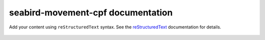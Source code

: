 .. seabird-movement-cpf documentation master file, created by
   sphinx-quickstart on Tue May 20 11:11:06 2025.
   You can adapt this file completely to your liking, but it should at least
   contain the root `toctree` directive.

seabird-movement-cpf documentation
==================================

Add your content using ``reStructuredText`` syntax. See the
`reStructuredText <https://www.sphinx-doc.org/en/master/usage/restructuredtext/index.html>`_
documentation for details.

 .. toctree::
   :maxdepth: 2
   :caption: Contents:
   :numbered:

   api
